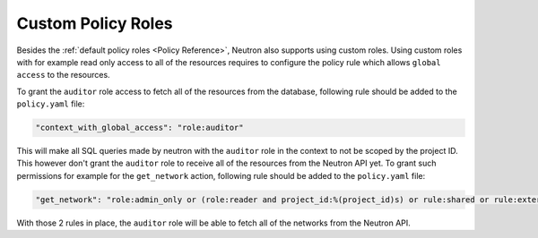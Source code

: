 .. _Custom Policy Roles:

===================
Custom Policy Roles
===================

Besides the :ref:`default policy roles <Policy Reference>`, Neutron also
supports using custom roles.  Using custom roles with for example read only
access to all of the resources requires to configure the policy rule which
allows ``global access`` to the resources.

To grant the ``auditor`` role access to fetch all of the resources from the
database, following rule should be added to the ``policy.yaml`` file:

.. code-block:: yaml

    "context_with_global_access": "role:auditor"


This will make all SQL queries made by neutron with the ``auditor`` role in the
context to not be scoped by the project ID.
This however don't grant the ``auditor`` role to receive all of the resources
from the Neutron API yet. To grant such permissions for example for the
``get_network`` action, following rule should be added to the ``policy.yaml``
file:

.. code-block:: yaml

    "get_network": "role:admin_only or (role:reader and project_id:%(project_id)s) or rule:shared or rule:external or rule:context_is_advsvc or role:auditor"


With those 2 rules in place, the ``auditor`` role will be able to fetch all of
the networks from the Neutron API.
